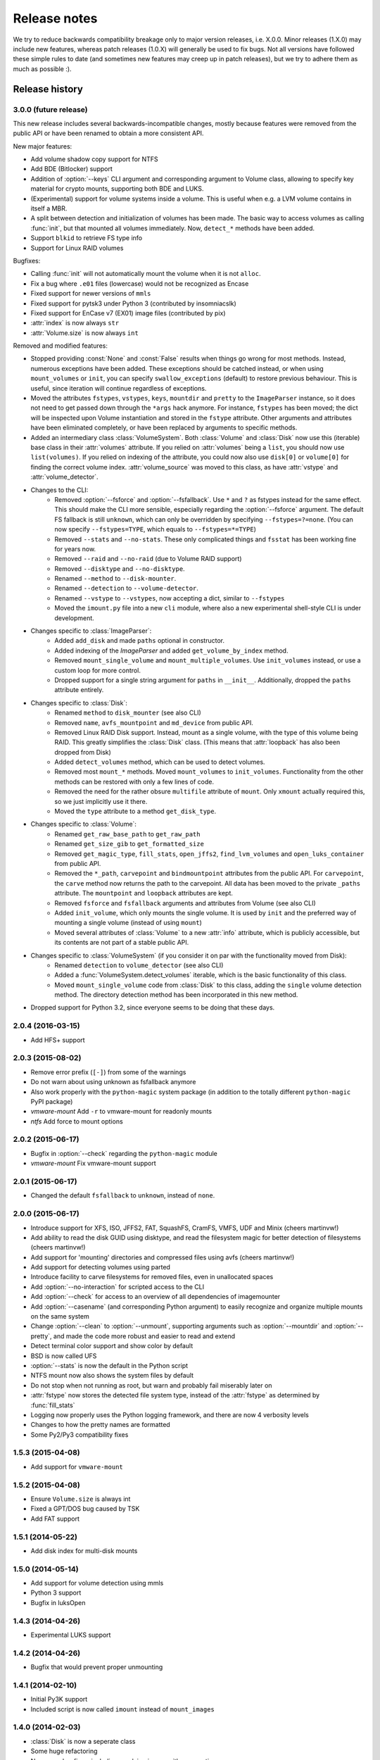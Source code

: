 Release notes
=============

We try to reduce backwards compatibility breakage only to major version releases, i.e. X.0.0. Minor releases (1.X.0) may include new features, whereas patch releases (1.0.X) will generally be used to fix bugs. Not all versions have followed these simple rules to date (and sometimes new features may creep up in patch releases), but we try to adhere them as much as possible :).

Release history
~~~~~~~~~~~~~~~

3.0.0 (future release)
----------------------
This new release includes several backwards-incompatible changes, mostly because features were removed from the public API or have been renamed to obtain a more consistent API.

New major features:

* Add volume shadow copy support for NTFS
* Add BDE (Bitlocker) support
* Addition of :option:`--keys` CLI argument and corresponding argument to Volume class, allowing to specify key material for crypto mounts, supporting both BDE and LUKS.
* (Experimental) support for volume systems inside a volume. This is useful when e.g. a LVM volume contains in itself a MBR.
* A split between detection and initialization of volumes has been made. The basic way to access volumes as calling :func:`init`, but that mounted all volumes immediately. Now, ``detect_*`` methods have been added.
* Support ``blkid`` to retrieve FS type info
* Support for Linux RAID volumes

Bugfixes:

* Calling :func:`init` will not automatically mount the volume when it is not ``alloc``.
* Fix a bug where ``.e01`` files (lowercase) would not be recognized as Encase
* Fixed support for newer versions of ``mmls``
* Fixed support for pytsk3 under Python 3 (contributed by insomniacslk)
* Fixed support for EnCase v7 (EX01) image files (contributed by pix)
* :attr:`index` is now always ``str``
* :attr:`Volume.size` is now always ``int``

Removed and modified features:

* Stopped providing :const:`None` and :const:`False` results when things go wrong for most methods. Instead, numerous exceptions have been added. These exceptions should be catched instead, or when using ``mount_volumes`` or ``init``, you can specify ``swallow_exceptions`` (default) to restore previous behaviour. This is useful, since iteration will continue regardless of exceptions.
* Moved the attributes ``fstypes``, ``vstypes``, ``keys``, ``mountdir`` and ``pretty`` to the ``ImageParser`` instance, so it does not need to get passed down through the ``*args`` hack anymore. For instance, ``fstypes`` has been moved; the dict will be inspected upon Volume instantiation and stored in the ``fstype`` attribute. Other arguments and attributes have been eliminated completely, or have been replaced by arguments to specific methods.
* Added an intermediary class :class:`VolumeSystem`. Both :class:`Volume` and :class:`Disk` now use this (iterable) base class in their :attr:`volumes` attribute. If you relied on :attr:`volumes` being a ``list``, you should now use ``list(volumes)``. If you relied on indexing of the attribute, you could now also use ``disk[0]`` or ``volume[0]`` for finding the correct volume index. :attr:`volume_source` was moved to this class, as have :attr:`vstype` and :attr:`volume_detector`.

* Changes to the CLI:
   * Removed :option:`--fsforce` and :option:`--fsfallback`. Use ``*`` and ``?`` as fstypes instead for the same effect. This should make the CLI more sensible, especially regarding the :option:`--fsforce` argument. The default FS fallback is still ``unknown``, which can only be overridden by specifying ``--fstypes=?=none``. (You can now specify ``--fstypes=TYPE``, which equals to ``--fstypes=*=TYPE``)
   * Removed ``--stats`` and ``--no-stats``. These only complicated things and ``fsstat`` has been working fine for years now.
   * Removed ``--raid`` and ``--no-raid`` (due to Volume RAID support)
   * Removed ``--disktype`` and ``--no-disktype``.
   * Renamed ``--method`` to ``--disk-mounter``.
   * Renamed ``--detection`` to ``--volume-detector``.
   * Renamed ``--vstype`` to ``--vstypes``, now accepting a dict, similar to ``--fstypes``
   * Moved the ``imount.py`` file into a new ``cli`` module, where also a new experimental shell-style CLI is under development.

* Changes specific to :class:`ImageParser`:
   * Added ``add_disk`` and made ``paths`` optional in constructor.
   * Added indexing of the `ImageParser` and added ``get_volume_by_index`` method.
   * Removed ``mount_single_volume`` and ``mount_multiple_volumes``. Use ``init_volumes`` instead, or use a custom loop for more control.
   * Dropped support for a single string argument for ``paths`` in ``__init__``. Additionally, dropped the ``paths`` attribute entirely.

* Changes specific to :class:`Disk`:
   * Renamed ``method`` to ``disk_mounter`` (see also CLI)
   * Removed ``name``, ``avfs_mountpoint`` and ``md_device`` from public API.
   * Removed Linux RAID Disk support. Instead, mount as a single volume, with the type of this volume being RAID. This greatly simplifies the :class:`Disk` class. (This means that :attr:`loopback` has also been dropped from Disk)
   * Added ``detect_volumes`` method, which can be used to detect volumes.
   * Removed most ``mount_*`` methods. Moved ``mount_volumes`` to ``init_volumes``. Functionality from the other methods can be restored with only a few lines of code.
   * Removed the need for the rather obsure ``multifile`` attribute of ``mount``. Only ``xmount`` actually required this, so we just implicitly use it there.
   * Moved the ``type`` attribute to a method ``get_disk_type``.

* Changes specific to :class:`Volume`:
   * Renamed ``get_raw_base_path`` to ``get_raw_path``
   * Renamed ``get_size_gib`` to ``get_formatted_size``
   * Removed ``get_magic_type``, ``fill_stats``, ``open_jffs2``, ``find_lvm_volumes`` and ``open_luks_container`` from public API.
   * Removed the ``*_path``, ``carvepoint`` and ``bindmountpoint`` attributes from the public API. For ``carvepoint``, the ``carve`` method now returns the path to the carvepoint. All data has been moved to the private ``_paths`` attribute. The ``mountpoint`` and ``loopback`` attributes are kept.
   * Removed ``fsforce`` and ``fsfallback`` arguments and attributes from Volume (see also CLI)
   * Added ``init_volume``, which only mounts the single volume. It is used by ``init`` and the preferred way of mounting a single volume (instead of using ``mount``)
   * Moved several attributes of :class:`Volume` to a new :attr:`info` attribute, which is publicly accessible, but its contents are not part of a stable public API.

* Changes specific to :class:`VolumeSystem` (if you consider it on par with the functionality moved from Disk):
   * Renamed ``detection`` to ``volume_detector`` (see also CLI)
   * Added a :func:`VolumeSystem.detect_volumes` iterable, which is the basic functionality of this class.
   * Moved ``mount_single_volume`` code from :class:`Disk` to this class, adding the ``single`` volume detection method. The directory detection method has been incorporated in this new method.

* Dropped support for Python 3.2, since everyone seems to be doing that these days.

2.0.4 (2016-03-15)
------------------
* Add HFS+ support

2.0.3 (2015-08-02)
------------------
* Remove error prefix (``[-]``) from some of the warnings
* Do not warn about using unknown as fsfallback anymore
* Also work properly with the ``python-magic`` system package (in addition to the totally different ``python-magic`` PyPI package)
* *vmware-mount* Add ``-r`` to vmware-mount for readonly mounts
* *ntfs* Add force to mount options

2.0.2 (2015-06-17)
------------------
* Bugfix in :option:`--check` regarding the ``python-magic`` module
* *vmware-mount* Fix vmware-mount support

2.0.1 (2015-06-17)
------------------
* Changed the default ``fsfallback`` to ``unknown``, instead of ``none``.

2.0.0 (2015-06-17)
------------------
* Introduce support for XFS, ISO, JFFS2, FAT, SquashFS, CramFS, VMFS, UDF and Minix (cheers martinvw!)
* Add ability to read the disk GUID using disktype, and read the filesystem magic for better detection of filesystems (cheers martinvw!)
* Add support for 'mounting' directories and compressed files using avfs (cheers martinvw!)
* Add support for detecting volumes using parted
* Introduce facility to carve filesystems for removed files, even in unallocated spaces
* Add :option:`--no-interaction` for scripted access to the CLI
* Add :option:`--check` for access to an overview of all dependencies of imagemounter
* Add :option:`--casename` (and corresponding Python argument) to easily recognize and organize multiple mounts on the same system
* Change :option:`--clean` to :option:`--unmount`, supporting arguments such as :option:`--mountdir` and :option:`--pretty`, and made the code more robust and easier to read and extend
* Detect terminal color support and show color by default


* BSD is now called UFS
* :option:`--stats` is now the default in the Python script
* NTFS mount now also shows the system files by default
* Do not stop when not running as root, but warn and probably fail miserably later on
* :attr:`fstype` now stores the detected file system type, instead of the :attr:`fstype` as determined by :func:`fill_stats`
* Logging now properly uses the Python logging framework, and there are now 4 verbosity levels
* Changes to how the pretty names are formatted
* Some Py2/Py3 compatibility fixes

1.5.3 (2015-04-08)
------------------
* Add support for ``vmware-mount``

1.5.2 (2015-04-08)
------------------
* Ensure ``Volume.size`` is always int
* Fixed a GPT/DOS bug caused by TSK
* Add FAT support

1.5.1 (2014-05-22)
------------------
* Add disk index for multi-disk mounts

1.5.0 (2014-05-14)
------------------
* Add support for volume detection using mmls
* Python 3 support
* Bugfix in luksOpen

1.4.3 (2014-04-26)
------------------
* Experimental LUKS support

1.4.2 (2014-04-26)
------------------
* Bugfix that would prevent proper unmounting

1.4.1 (2014-02-10)
------------------
* Initial Py3K support
* Included script is now called ``imount`` instead of ``mount_images``

1.4.0 (2014-02-03)
------------------
* :class:`Disk` is now a seperate class
* Some huge refactoring
* Numerous bugfixes, including resolving issues with unmounting
* Rename ``image_mounter`` to ``imagemounter``
* Remove ``mount_images`` alias

1.3.1 (2014-01-23)
------------------
* More verbosity with respect to failing mounts

1.3.0 (2014-01-23)
------------------
* Add support for single volume mounts
* Add support for dummy base mounting
* Add support for RAID detection and mounting

1.2.9 (2014-01-21)
------------------
* Improve support for some types of disk images
* Some changes in the way some command-line arguments work (removed :option:`-vs`, :option:`-fs` and :option:`-fsf`)

1.2.8 (2014-01-08)
------------------
* Make :option:`--stats the default
* Print the volume size and offset in verbose mode in the CLI
* Add imount as command line utility name

1.2.7 (2014-01-08)
------------------
* Add :option:`--keep`

1.2.6 (2014-01-08)
------------------
* Use fallback commands for base image mounting if the normal one fails
* Add multifile option to Volume to control whether multifile argument passing should be attempted
* Fix error in backwards compatibility of mount_partitions
* Copy the label of a volume to the last mountpoint if it looks like a mountpoint

1.2.5 (2014-01-07)
------------------
* Ability to automatically detect the mountpoint based on files in the filesystem

1.2.4 (2013-12-16)
------------------
* Partition is now Volume
* Store the volume flag (alloc, unalloc, meta)

1.2.3 (2013-12-10)
------------------
* Add support for pretty mount point names

1.2.2 (2013-12-09)
------------------
* Fix issue where 'extended' is detected as ext (again)

1.2.1 (2013-12-09)
------------------
* Fix issue where 'extended' is detected as ext
* ImagePartition is now Volume

1.2.0 (2013-12-05)
------------------
* ImagePartition is now responsible for mounting and obtaining its stats, and detecting lvm volumes
* LVM partitions are now mounted using this new mount method
* Utilize the partition size for disk size, which is more reliable
* Renamed ImagePartition to Volume (no backwards compatibility is provided)
* Add unknown mount type, for use with :option:`--fstype`, which mounts without knowing anything
* Support mounting a directory containing \*.001/\*.E01 files

1.1.2 (2013-12-05)
------------------
* Resolve bug with respect to determining free loopback device

1.1.1 (2013-12-04)
------------------
* Improve :option:`--clean` by showing the commands to be executed beforehand

1.1.0 (2013-12-04)
------------------
* Do not add sudo to internal commands anymore
* :option:`--loopback` is removed, detects it automatically now
* :option:`--clean` is added; will remove all traces of an unsuccessful previous run

1.0.4 (2013-12-03)
------------------
* Add the any vstype
* Fix some errors in the ``mount_images`` script

1.0.3 (2013-12-02)
------------------
* Support forcing the fstype
* Improved LVM support
* Added some warnings to CLI

1.0.2 (2013-11-28)
------------------
* Improved NTFS support

1.0.1 (2013-11-28)
------------------
* ``command_exists`` now works properly

1.0.0 (2013-11-28)
------------------
* Now includes proper setup.py and versioning
* Add support for reconstructing the filesystem using bindmounts
* More reliable use of fsstat
* Overhauled Python API with more transparency and less CLI requirements

  * Store yielded information in a ImagePartition
  * Remove dependency on args and add them to the class explicitly
  * Do not depend on user interaction or CLI output in ImageParser or util, but do CLI in ``__main__``

* Support for LVM
* Support for ewfmount
* Retrieve stats more reliably
* New CLI arguments:

  * Colored output with :option:`--color`
  * Wait for warnings with :option:`--wait`
  * Support for automatic method with ``--method=auto``
  * Specify custom mount dir with :option:`--mountdir`
  * Specify explicit volume system type with :option:`--vstype`
  * Specify explicit file system type with :option:`--fstype`
  * Specify loopback device with :option:`--loopback` (required by LVM support)
